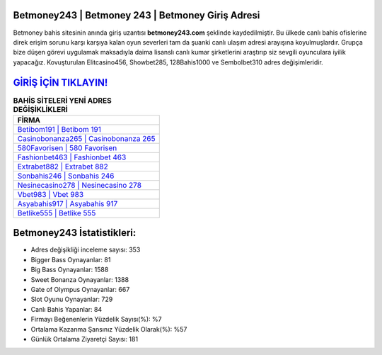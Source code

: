 ﻿Betmoney243 | Betmoney 243 | Betmoney Giriş Adresi
===================================

.. image:: images/betmoney-giris.jpg
   :width: 600
   
Betmoney bahis sitesinin anında giriş uzantısı **betmoney243.com** şeklinde kaydedilmiştir. Bu ülkede canlı bahis ofislerine direk erişim sorunu karşı karşıya kalan oyun severleri tam da şuanki canlı ulaşım adresi arayışına koyulmuşlardır. Grupça bize düşen görevi uygulamak maksadıyla daima lisanslı canlı kumar şirketlerini araştırıp siz sevgili oyunculara iyilik yapacağız. Kovuşturulan Elitcasino456, Showbet285, 128Bahis1000 ve Sembolbet310 adres değişimleridir.

`GİRİŞ İÇİN TIKLAYIN! <https://cutt.ly/QwVVg2Vk>`_
==============

.. list-table:: **BAHİS SİTELERİ YENİ ADRES DEĞİŞİKLİKLERİ**
   :widths: 100
   :header-rows: 1

   * - FİRMA
   * - `Betibom191 | Betibom 191 <betibom191-betibom-191-betibom-giris-adresi.html>`_
   * - `Casinobonanza265 | Casinobonanza 265 <casinobonanza265-casinobonanza-265-casinobonanza-giris-adresi.html>`_
   * - `580Favorisen | 580 Favorisen <580favorisen-580-favorisen-favorisen-giris-adresi.html>`_	 
   * - `Fashionbet463 | Fashionbet 463 <fashionbet463-fashionbet-463-fashionbet-giris-adresi.html>`_	 
   * - `Extrabet882 | Extrabet 882 <extrabet882-extrabet-882-extrabet-giris-adresi.html>`_ 
   * - `Sonbahis246 | Sonbahis 246 <sonbahis246-sonbahis-246-sonbahis-giris-adresi.html>`_
   * - `Nesinecasino278 | Nesinecasino 278 <nesinecasino278-nesinecasino-278-nesinecasino-giris-adresi.html>`_	 
   * - `Vbet983 | Vbet 983 <vbet983-vbet-983-vbet-giris-adresi.html>`_
   * - `Asyabahis917 | Asyabahis 917 <asyabahis917-asyabahis-917-asyabahis-giris-adresi.html>`_
   * - `Betlike555 | Betlike 555 <betlike555-betlike-555-betlike-giris-adresi.html>`_
	 
Betmoney243 İstatistikleri:
===================================	 
* Adres değişikliği inceleme sayısı: 353
* Bigger Bass Oynayanlar: 81
* Big Bass Oynayanlar: 1588
* Sweet Bonanza Oynayanlar: 1388
* Gate of Olympus Oynayanlar: 667
* Slot Oyunu Oynayanlar: 729
* Canlı Bahis Yapanlar: 84
* Firmayı Beğenenlerin Yüzdelik Sayısı(%): %7
* Ortalama Kazanma Şansınız Yüzdelik Olarak(%): %57
* Günlük Ortalama Ziyaretçi Sayısı: 181
